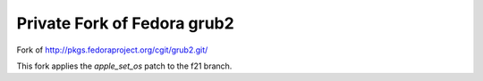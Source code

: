 ============================
Private Fork of Fedora grub2
============================

Fork of http://pkgs.fedoraproject.org/cgit/grub2.git/

This fork applies the `apple_set_os` patch to the f21 branch.


